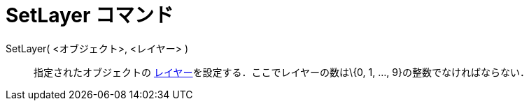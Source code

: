 = SetLayer コマンド
ifdef::env-github[:imagesdir: /ja/modules/ROOT/assets/images]

SetLayer( <オブジェクト>, <レイヤー> )::
  指定されたオブジェクトの xref:/レイヤー.adoc[レイヤー]を設定する．ここでレイヤーの数は\{0, 1, ...,
  9}の整数でなければならない．
